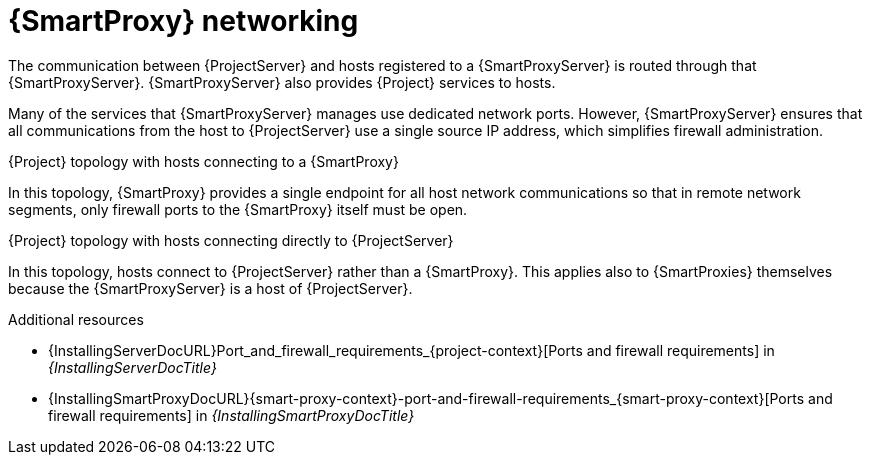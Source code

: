 [id="{smart-proxy-context}-networking_{context}"]
= {SmartProxy} networking

The communication between {ProjectServer} and hosts registered to a {SmartProxyServer} is routed through that {SmartProxyServer}.
{SmartProxyServer} also provides {Project} services to hosts.

Many of the services that {SmartProxyServer} manages use dedicated network ports.
However, {SmartProxyServer} ensures that all communications from the host to {ProjectServer} use a single source IP address, which simplifies firewall administration.

.{Project} topology with hosts connecting to a {SmartProxy}
In this topology, {SmartProxy} provides a single endpoint for all host network communications so that in remote network segments, only firewall ports to the {SmartProxy} itself must be open.

// TODO: Replace graphic with simpler graphic and reference to "Port and firewall requirements"
//ifdef::satellite[]
//.How {Project} components interact when hosts connect to a {SmartProxy}
//image::common/topology-isolated-satellite.png[{ProjectName} topology with a host]
//endif::[]

.{Project} topology with hosts connecting directly to {ProjectServer}
In this topology, hosts connect to {ProjectServer} rather than a {SmartProxy}.
This applies also to {SmartProxies} themselves because the {SmartProxyServer} is a host of {ProjectServer}.

// TODO: Replace graphic with simpler graphic and reference to "Port and firewall requirements"
//ifdef::satellite[]
//.How {Project} components interact when hosts connect directly to {ProjectServer}
//image::common/topology-direct-satellite.png[{ProjectName} topology with a direct host]
//endif::[]

.Additional resources
* {InstallingServerDocURL}Port_and_firewall_requirements_{project-context}[Ports and firewall requirements] in _{InstallingServerDocTitle}_
ifdef::satellite[]
* {InstallingServerDisconnectedDocURL}Port_and_firewall_requirements_{project-context}[Ports and firewall requirements] in _{InstallingServerDisconnectedDocTitle}_
endif::[]
* {InstallingSmartProxyDocURL}{smart-proxy-context}-port-and-firewall-requirements_{smart-proxy-context}[Ports and firewall requirements] in _{InstallingSmartProxyDocTitle}_
